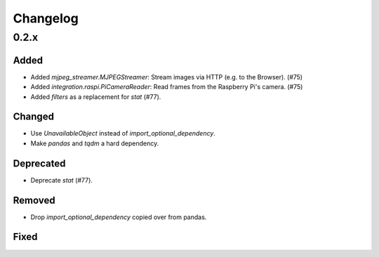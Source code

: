 Changelog
=========

0.2.x
-----

Added
~~~~~

- Added `mjpeg_streamer.MJPEGStreamer`: Stream images via HTTP (e.g. to the Browser). (#75)
- Added `integration.raspi.PiCameraReader`: Read frames from the Raspberry Pi's camera. (#75)
- Added `filters` as a replacement for `stat` (#77).

Changed
~~~~~~~

- Use `UnavailableObject` instead of `import_optional_dependency`.
- Make `pandas` and `tqdm` a hard dependency.

Deprecated
~~~~~~~~~~

- Deprecate `stat` (#77).

Removed
~~~~~~~

- Drop `import_optional_dependency` copied over from pandas.

Fixed
~~~~~
